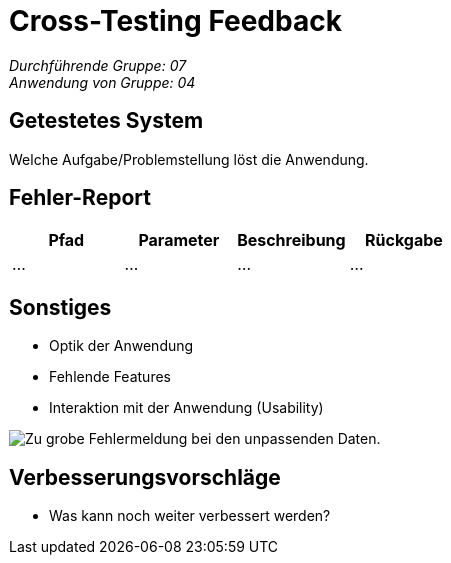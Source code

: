 = Cross-Testing Feedback

__Durchführende Gruppe: 07__ +
__Anwendung von Gruppe: 04__

== Getestetes System
Welche Aufgabe/Problemstellung löst die Anwendung.

== Fehler-Report
// See http://asciidoctor.org/docs/user-manual/#tables
[options="header"]
|===
|Pfad |Parameter |Beschreibung |Rückgabe
| … | … | … | … |
|===

== Sonstiges
* Optik der Anwendung
* Fehlende Features
* Interaktion mit der Anwendung (Usability)

image::./models/images/Cockandballshire.jpg[Zu grobe Fehlermeldung bei den unpassenden Daten.]

== Verbesserungsvorschläge
* Was kann noch weiter verbessert werden?
